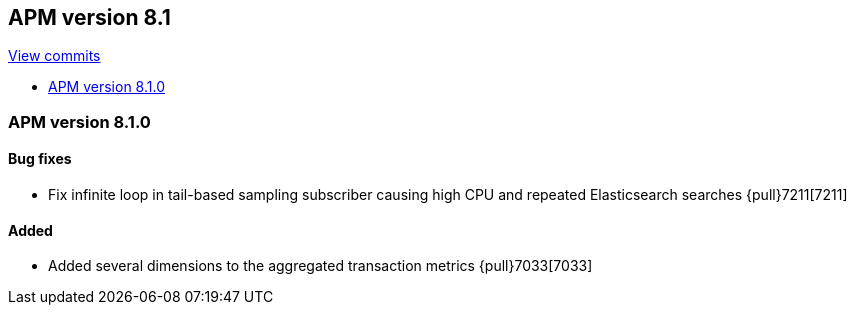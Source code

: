 [[release-notes-8.1]]
== APM version 8.1

https://github.com/elastic/apm-server/compare/8.0\...8.1[View commits]

* <<release-notes-8.1.0>>

[float]
[[release-notes-8.1.0]]
=== APM version 8.1.0

[float]
==== Bug fixes
- Fix infinite loop in tail-based sampling subscriber causing high CPU and repeated Elasticsearch searches {pull}7211[7211]

[float]
==== Added
- Added several dimensions to the aggregated transaction metrics {pull}7033[7033]
